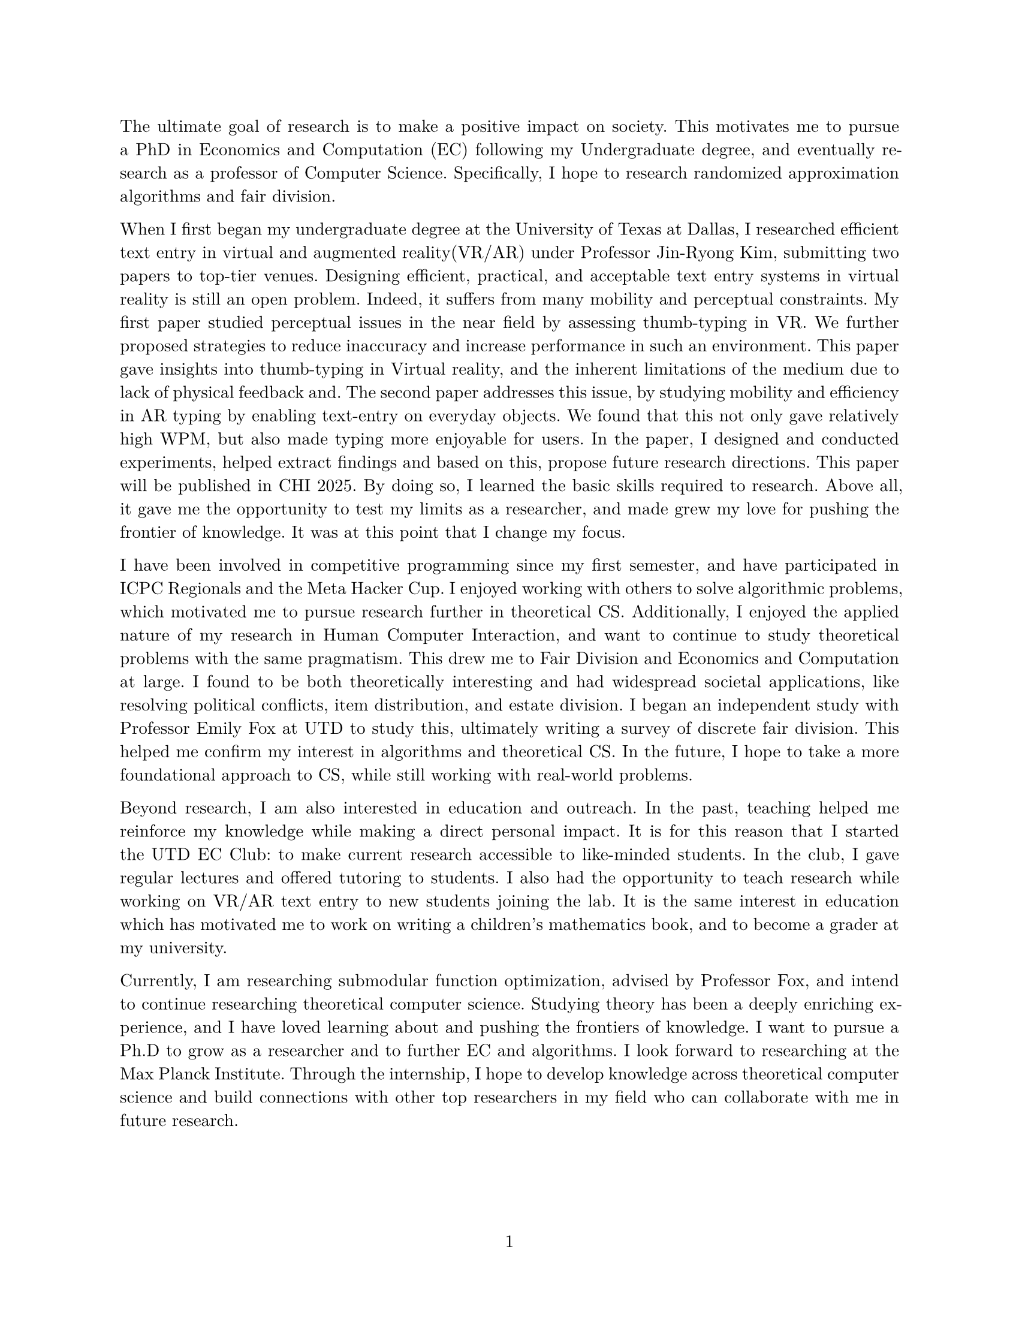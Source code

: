 #set document(author: "Iniyan Joseph")
#set page(
  paper: "us-letter",
  margin: (left: 25.4mm, right: 25.4mm, top: 25.4mm, bottom: 25.4mm),
  numbering: "1",
  number-align: center,
)

// Save heading and body font families in variables.
#let body-font = "New Computer Modern"
#let sans-font = "New Computer Modern Sans"

// Set body font family.
#set text(font: body-font, lang: "en", size:10.5pt)
#show math.equation: set text(weight: 400)
#set par(justify: true)

The ultimate goal of research is to make a positive impact on society. This motivates me to pursue a PhD in Economics and Computation (EC) following my Undergraduate degree, and eventually research as a professor of Computer Science. Specifically, I hope to research randomized approximation algorithms and fair division. 

When I first began my undergraduate degree at the University of Texas at Dallas, I researched efficient text entry in virtual and augmented reality(VR/AR) under Professor Jin-Ryong Kim, submitting two papers to top-tier venues. Designing efficient, practical, and acceptable text entry systems in virtual reality is still an open problem. Indeed, it suffers from many mobility and perceptual constraints. My first paper studied perceptual issues in the near field by assessing thumb-typing in VR. We further proposed strategies to reduce inaccuracy and increase performance in such an environment. This paper gave insights into thumb-typing in Virtual reality, and the inherent limitations of the medium due to lack of physical feedback and. The second paper addresses this issue, by studying mobility and efficiency in AR typing by enabling text-entry on everyday objects. We found that this not only gave relatively high WPM, but also made typing more enjoyable for users. In the paper, I designed and conducted experiments, helped extract findings and based on this, propose future research directions. This paper will be published in CHI 2025. By doing so, I learned the basic skills required to research. Above all, it gave me the opportunity to test my limits as a researcher, and made grew my love for pushing the frontier of knowledge. It was at this point that I change my focus. 

I have been involved in competitive programming since my first semester, and have participated in ICPC Regionals and the Meta Hacker Cup. I enjoyed working with others to solve algorithmic problems, which motivated me to pursue research further in theoretical CS. Additionally, I enjoyed the applied nature of my research in Human Computer Interaction, and want to continue to study theoretical problems with the same pragmatism. This drew me to Fair Division and Economics and Computation at large. I found to be both theoretically interesting and had widespread societal applications, like resolving political conflicts, item distribution, and estate division. I began an independent study with Professor Emily Fox at UTD to study this, ultimately writing a survey of discrete fair division. This helped me confirm my interest in algorithms and theoretical CS. In the future, I hope to take a more foundational approach to CS, while still working with real-world problems.

Beyond research, I am also interested in education and outreach. In the past, teaching helped me reinforce my knowledge while making a direct personal impact. It is for this reason that I started the UTD EC Club: to make current research accessible to like-minded students. In the club, I gave regular lectures and offered tutoring to students. I also had the opportunity to teach research while working on VR/AR text entry to new students joining the lab. It is the same interest in education which has motivated me to work on writing a children's mathematics book, and to become a grader at my university.

Currently, I am researching submodular function optimization, advised by Professor Fox, and intend to continue researching theoretical computer science. Studying theory has been a deeply enriching experience, and I have loved learning about and pushing the frontiers of knowledge. I want to pursue a Ph.D to grow as a researcher and to further EC and algorithms. I look forward to researching at the Max Planck Institute. Through the internship, I hope to develop knowledge across theoretical computer science and build connections with other top researchers in my field who can collaborate with me in future research. 
